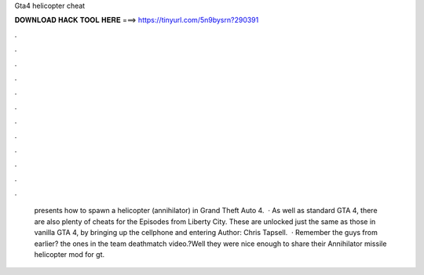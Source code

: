Gta4 helicopter cheat

𝐃𝐎𝐖𝐍𝐋𝐎𝐀𝐃 𝐇𝐀𝐂𝐊 𝐓𝐎𝐎𝐋 𝐇𝐄𝐑𝐄 ===> https://tinyurl.com/5n9bysrn?290391

.

.

.

.

.

.

.

.

.

.

.

.

 presents how to spawn a helicopter (annihilator) in Grand Theft Auto 4.  · As well as standard GTA 4, there are also plenty of cheats for the Episodes from Liberty City. These are unlocked just the same as those in vanilla GTA 4, by bringing up the cellphone and entering Author: Chris Tapsell.  · Remember the guys from earlier? the ones in the team deathmatch video.?Well they were nice enough to share their Annihilator missile helicopter mod for gt.